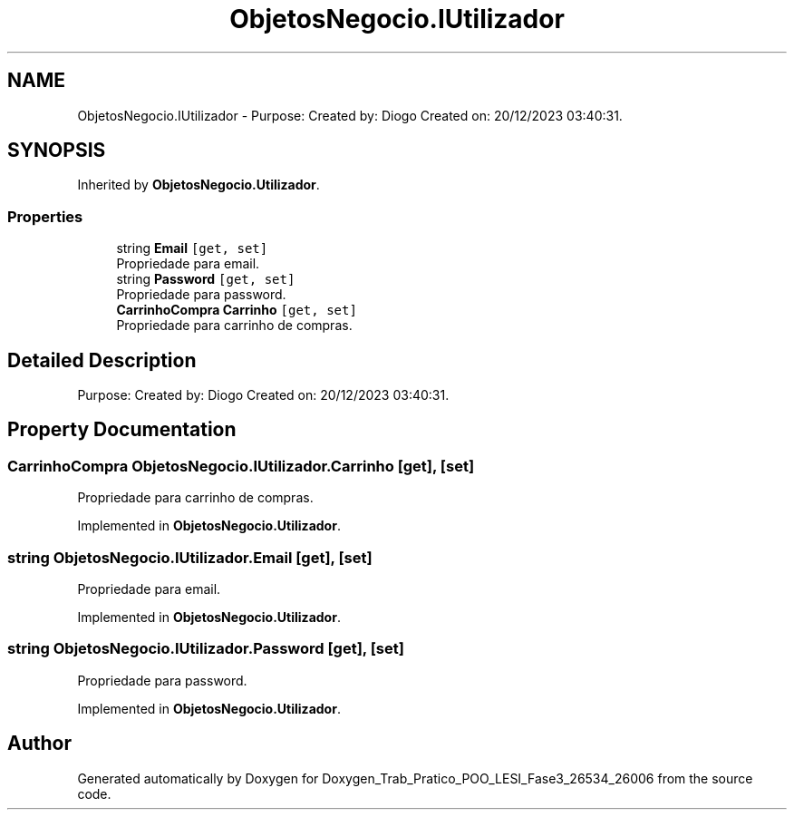 .TH "ObjetosNegocio.IUtilizador" 3 "Sun Dec 31 2023" "Version 3.0" "Doxygen_Trab_Pratico_POO_LESI_Fase3_26534_26006" \" -*- nroff -*-
.ad l
.nh
.SH NAME
ObjetosNegocio.IUtilizador \- Purpose: Created by: Diogo Created on: 20/12/2023 03:40:31\&.  

.SH SYNOPSIS
.br
.PP
.PP
Inherited by \fBObjetosNegocio\&.Utilizador\fP\&.
.SS "Properties"

.in +1c
.ti -1c
.RI "string \fBEmail\fP\fC [get, set]\fP"
.br
.RI "Propriedade para email\&. "
.ti -1c
.RI "string \fBPassword\fP\fC [get, set]\fP"
.br
.RI "Propriedade para password\&. "
.ti -1c
.RI "\fBCarrinhoCompra\fP \fBCarrinho\fP\fC [get, set]\fP"
.br
.RI "Propriedade para carrinho de compras\&. "
.in -1c
.SH "Detailed Description"
.PP 
Purpose: Created by: Diogo Created on: 20/12/2023 03:40:31\&. 


.SH "Property Documentation"
.PP 
.SS "\fBCarrinhoCompra\fP ObjetosNegocio\&.IUtilizador\&.Carrinho\fC [get]\fP, \fC [set]\fP"

.PP
Propriedade para carrinho de compras\&. 
.PP
Implemented in \fBObjetosNegocio\&.Utilizador\fP\&.
.SS "string ObjetosNegocio\&.IUtilizador\&.Email\fC [get]\fP, \fC [set]\fP"

.PP
Propriedade para email\&. 
.PP
Implemented in \fBObjetosNegocio\&.Utilizador\fP\&.
.SS "string ObjetosNegocio\&.IUtilizador\&.Password\fC [get]\fP, \fC [set]\fP"

.PP
Propriedade para password\&. 
.PP
Implemented in \fBObjetosNegocio\&.Utilizador\fP\&.

.SH "Author"
.PP 
Generated automatically by Doxygen for Doxygen_Trab_Pratico_POO_LESI_Fase3_26534_26006 from the source code\&.
